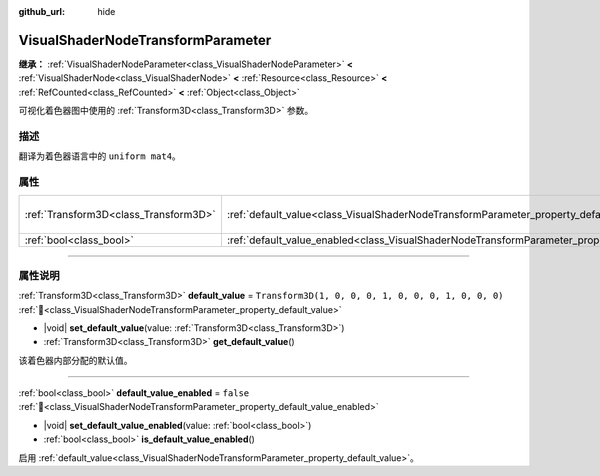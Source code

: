:github_url: hide

.. DO NOT EDIT THIS FILE!!!
.. Generated automatically from Godot engine sources.
.. Generator: https://github.com/godotengine/godot/tree/4.4/doc/tools/make_rst.py.
.. XML source: https://github.com/godotengine/godot/tree/4.4/doc/classes/VisualShaderNodeTransformParameter.xml.

.. _class_VisualShaderNodeTransformParameter:

VisualShaderNodeTransformParameter
==================================

**继承：** :ref:`VisualShaderNodeParameter<class_VisualShaderNodeParameter>` **<** :ref:`VisualShaderNode<class_VisualShaderNode>` **<** :ref:`Resource<class_Resource>` **<** :ref:`RefCounted<class_RefCounted>` **<** :ref:`Object<class_Object>`

可视化着色器图中使用的 :ref:`Transform3D<class_Transform3D>` 参数。

.. rst-class:: classref-introduction-group

描述
----

翻译为着色器语言中的 ``uniform mat4``\ 。

.. rst-class:: classref-reftable-group

属性
----

.. table::
   :widths: auto

   +---------------------------------------+-------------------------------------------------------------------------------------------------------+-----------------------------------------------------+
   | :ref:`Transform3D<class_Transform3D>` | :ref:`default_value<class_VisualShaderNodeTransformParameter_property_default_value>`                 | ``Transform3D(1, 0, 0, 0, 1, 0, 0, 0, 1, 0, 0, 0)`` |
   +---------------------------------------+-------------------------------------------------------------------------------------------------------+-----------------------------------------------------+
   | :ref:`bool<class_bool>`               | :ref:`default_value_enabled<class_VisualShaderNodeTransformParameter_property_default_value_enabled>` | ``false``                                           |
   +---------------------------------------+-------------------------------------------------------------------------------------------------------+-----------------------------------------------------+

.. rst-class:: classref-section-separator

----

.. rst-class:: classref-descriptions-group

属性说明
--------

.. _class_VisualShaderNodeTransformParameter_property_default_value:

.. rst-class:: classref-property

:ref:`Transform3D<class_Transform3D>` **default_value** = ``Transform3D(1, 0, 0, 0, 1, 0, 0, 0, 1, 0, 0, 0)`` :ref:`🔗<class_VisualShaderNodeTransformParameter_property_default_value>`

.. rst-class:: classref-property-setget

- |void| **set_default_value**\ (\ value\: :ref:`Transform3D<class_Transform3D>`\ )
- :ref:`Transform3D<class_Transform3D>` **get_default_value**\ (\ )

该着色器内部分配的默认值。

.. rst-class:: classref-item-separator

----

.. _class_VisualShaderNodeTransformParameter_property_default_value_enabled:

.. rst-class:: classref-property

:ref:`bool<class_bool>` **default_value_enabled** = ``false`` :ref:`🔗<class_VisualShaderNodeTransformParameter_property_default_value_enabled>`

.. rst-class:: classref-property-setget

- |void| **set_default_value_enabled**\ (\ value\: :ref:`bool<class_bool>`\ )
- :ref:`bool<class_bool>` **is_default_value_enabled**\ (\ )

启用 :ref:`default_value<class_VisualShaderNodeTransformParameter_property_default_value>`\ 。

.. |virtual| replace:: :abbr:`virtual (本方法通常需要用户覆盖才能生效。)`
.. |const| replace:: :abbr:`const (本方法无副作用，不会修改该实例的任何成员变量。)`
.. |vararg| replace:: :abbr:`vararg (本方法除了能接受在此处描述的参数外，还能够继续接受任意数量的参数。)`
.. |constructor| replace:: :abbr:`constructor (本方法用于构造某个类型。)`
.. |static| replace:: :abbr:`static (调用本方法无需实例，可直接使用类名进行调用。)`
.. |operator| replace:: :abbr:`operator (本方法描述的是使用本类型作为左操作数的有效运算符。)`
.. |bitfield| replace:: :abbr:`BitField (这个值是由下列位标志构成位掩码的整数。)`
.. |void| replace:: :abbr:`void (无返回值。)`

